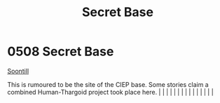 :PROPERTIES:
:ID:       7710a6ba-712b-44b3-8630-7dd03d72c332
:END:
#+title: Secret Base
#+filetags: :beacon:
*     0508  Secret Base
[[id:2fd998e2-63d3-4a86-8087-d713f905d8eb][Soontill]]

This is rumoured to be the site of the CIEP base. Some stories claim a combined Human-Thargoid project took place here.                                                                                                                                                                                                                                                                                                                                                                                                                                                                                                                                                                                                                                                                                                                                                                                                                                                                                                                                                                                                                                                                                                                                                                                                                                                                                                                                                                                                                                                                                                                                                                                                                                                                                                                                                                                                                                                                                                                                                                                                                                                                                                                                                                                                                                                                                                                                                                                                                                                                                                                                                                                                                                                                                                                                                                                                                                                                                                                           |   |   |                                                                                                                                                                                                                                                                                                                                                                                                                                                                                                                                                                                                                                                                                                                                                                                                                                                                                                                                                                                                                       |   |   |   |   |   |   |   |   |   |   |   |   

[[file:img/beacons/0508.png]]
